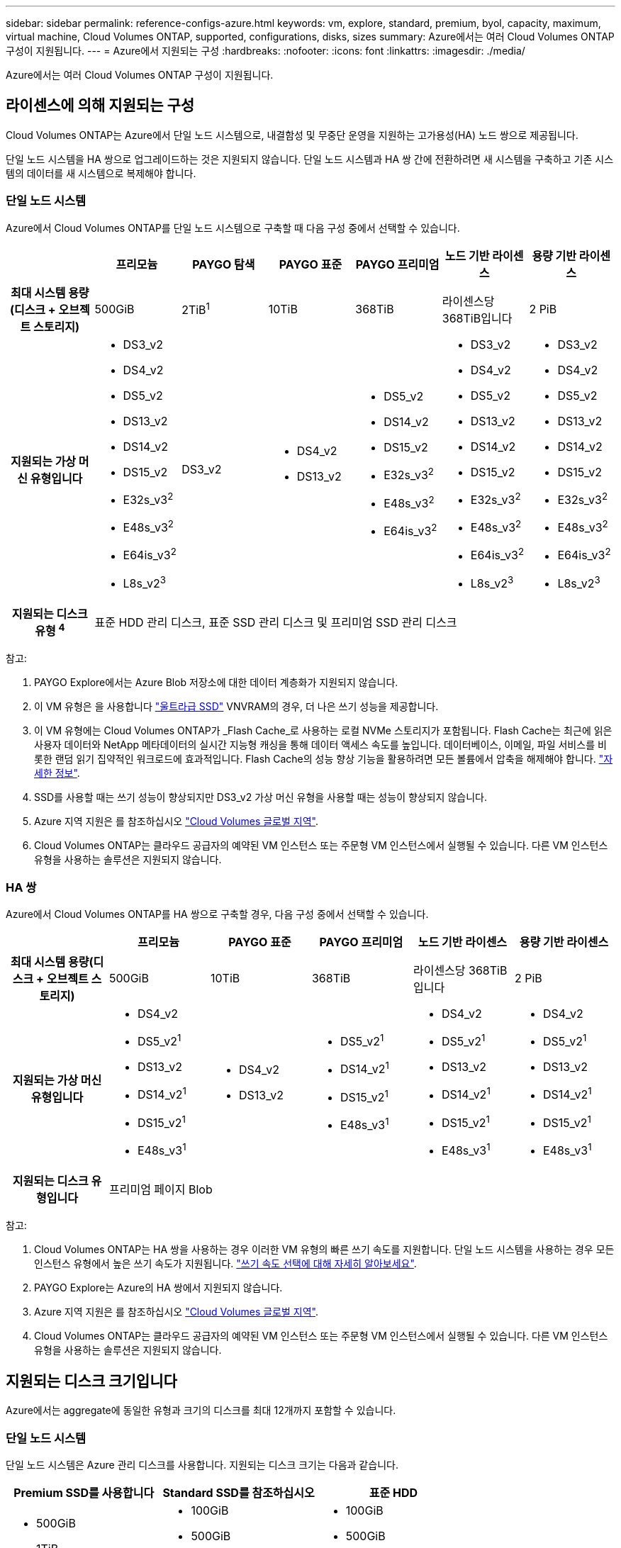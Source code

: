 ---
sidebar: sidebar 
permalink: reference-configs-azure.html 
keywords: vm, explore, standard, premium, byol, capacity, maximum, virtual machine, Cloud Volumes ONTAP, supported, configurations, disks, sizes 
summary: Azure에서는 여러 Cloud Volumes ONTAP 구성이 지원됩니다. 
---
= Azure에서 지원되는 구성
:hardbreaks:
:nofooter: 
:icons: font
:linkattrs: 
:imagesdir: ./media/


[role="lead"]
Azure에서는 여러 Cloud Volumes ONTAP 구성이 지원됩니다.



== 라이센스에 의해 지원되는 구성

Cloud Volumes ONTAP는 Azure에서 단일 노드 시스템으로, 내결함성 및 무중단 운영을 지원하는 고가용성(HA) 노드 쌍으로 제공됩니다.

단일 노드 시스템을 HA 쌍으로 업그레이드하는 것은 지원되지 않습니다. 단일 노드 시스템과 HA 쌍 간에 전환하려면 새 시스템을 구축하고 기존 시스템의 데이터를 새 시스템으로 복제해야 합니다.



=== 단일 노드 시스템

Azure에서 Cloud Volumes ONTAP를 단일 노드 시스템으로 구축할 때 다음 구성 중에서 선택할 수 있습니다.

[cols="h,d,d,d,d,d,d"]
|===
|  | 프리모늄 | PAYGO 탐색 | PAYGO 표준 | PAYGO 프리미엄 | 노드 기반 라이센스 | 용량 기반 라이센스 


| 최대 시스템 용량(디스크 + 오브젝트 스토리지) | 500GiB | 2TiB^1^ | 10TiB | 368TiB | 라이센스당 368TiB입니다 | 2 PiB 


| 지원되는 가상 머신 유형입니다  a| 
* DS3_v2
* DS4_v2
* DS5_v2
* DS13_v2
* DS14_v2
* DS15_v2
* E32s_v3^2^
* E48s_v3^2^
* E64is_v3^2^
* L8s_v2^3^

| DS3_v2  a| 
* DS4_v2
* DS13_v2

 a| 
* DS5_v2
* DS14_v2
* DS15_v2
* E32s_v3^2^
* E48s_v3^2^
* E64is_v3^2^

 a| 
* DS3_v2
* DS4_v2
* DS5_v2
* DS13_v2
* DS14_v2
* DS15_v2
* E32s_v3^2^
* E48s_v3^2^
* E64is_v3^2^
* L8s_v2^3^

 a| 
* DS3_v2
* DS4_v2
* DS5_v2
* DS13_v2
* DS14_v2
* DS15_v2
* E32s_v3^2^
* E48s_v3^2^
* E64is_v3^2^
* L8s_v2^3^




| 지원되는 디스크 유형 ^4^ 6+| 표준 HDD 관리 디스크, 표준 SSD 관리 디스크 및 프리미엄 SSD 관리 디스크 
|===
참고:

. PAYGO Explore에서는 Azure Blob 저장소에 대한 데이터 계층화가 지원되지 않습니다.
. 이 VM 유형은 을 사용합니다 https://docs.microsoft.com/en-us/azure/virtual-machines/windows/disks-enable-ultra-ssd["울트라급 SSD"^] VNVRAM의 경우, 더 나은 쓰기 성능을 제공합니다.
. 이 VM 유형에는 Cloud Volumes ONTAP가 _Flash Cache_로 사용하는 로컬 NVMe 스토리지가 포함됩니다. Flash Cache는 최근에 읽은 사용자 데이터와 NetApp 메타데이터의 실시간 지능형 캐싱을 통해 데이터 액세스 속도를 높입니다. 데이터베이스, 이메일, 파일 서비스를 비롯한 랜덤 읽기 집약적인 워크로드에 효과적입니다. Flash Cache의 성능 향상 기능을 활용하려면 모든 볼륨에서 압축을 해제해야 합니다. https://docs.netapp.com/us-en/cloud-manager-cloud-volumes-ontap/concept-flash-cache.html["자세한 정보"^].
. SSD를 사용할 때는 쓰기 성능이 향상되지만 DS3_v2 가상 머신 유형을 사용할 때는 성능이 향상되지 않습니다.
. Azure 지역 지원은 를 참조하십시오 https://cloud.netapp.com/cloud-volumes-global-regions["Cloud Volumes 글로벌 지역"^].
. Cloud Volumes ONTAP는 클라우드 공급자의 예약된 VM 인스턴스 또는 주문형 VM 인스턴스에서 실행될 수 있습니다. 다른 VM 인스턴스 유형을 사용하는 솔루션은 지원되지 않습니다.




=== HA 쌍

Azure에서 Cloud Volumes ONTAP를 HA 쌍으로 구축할 경우, 다음 구성 중에서 선택할 수 있습니다.

[cols="h,d,d,d,d,d"]
|===
|  | 프리모늄 | PAYGO 표준 | PAYGO 프리미엄 | 노드 기반 라이센스 | 용량 기반 라이센스 


| 최대 시스템 용량(디스크 + 오브젝트 스토리지) | 500GiB | 10TiB | 368TiB | 라이센스당 368TiB입니다 | 2 PiB 


| 지원되는 가상 머신 유형입니다  a| 
* DS4_v2
* DS5_v2^1^
* DS13_v2
* DS14_v2^1^
* DS15_v2^1^
* E48s_v3^1^

 a| 
* DS4_v2
* DS13_v2

 a| 
* DS5_v2^1^
* DS14_v2^1^
* DS15_v2^1^
* E48s_v3^1^

 a| 
* DS4_v2
* DS5_v2^1^
* DS13_v2
* DS14_v2^1^
* DS15_v2^1^
* E48s_v3^1^

 a| 
* DS4_v2
* DS5_v2^1^
* DS13_v2
* DS14_v2^1^
* DS15_v2^1^
* E48s_v3^1^




| 지원되는 디스크 유형입니다 5+| 프리미엄 페이지 Blob 
|===
참고:

. Cloud Volumes ONTAP는 HA 쌍을 사용하는 경우 이러한 VM 유형의 빠른 쓰기 속도를 지원합니다. 단일 노드 시스템을 사용하는 경우 모든 인스턴스 유형에서 높은 쓰기 속도가 지원됩니다. https://docs.netapp.com/us-en/cloud-manager-cloud-volumes-ontap/concept-write-speed.html["쓰기 속도 선택에 대해 자세히 알아보세요"^].
. PAYGO Explore는 Azure의 HA 쌍에서 지원되지 않습니다.
. Azure 지역 지원은 를 참조하십시오 https://cloud.netapp.com/cloud-volumes-global-regions["Cloud Volumes 글로벌 지역"^].
. Cloud Volumes ONTAP는 클라우드 공급자의 예약된 VM 인스턴스 또는 주문형 VM 인스턴스에서 실행될 수 있습니다. 다른 VM 인스턴스 유형을 사용하는 솔루션은 지원되지 않습니다.




== 지원되는 디스크 크기입니다

Azure에서는 aggregate에 동일한 유형과 크기의 디스크를 최대 12개까지 포함할 수 있습니다.



=== 단일 노드 시스템

단일 노드 시스템은 Azure 관리 디스크를 사용합니다. 지원되는 디스크 크기는 다음과 같습니다.

[cols="3*"]
|===
| Premium SSD를 사용합니다 | Standard SSD를 참조하십시오 | 표준 HDD 


 a| 
* 500GiB
* 1TiB
* 2TiB
* 4TiB
* 8TiB
* 16TiB
* 32TiB

 a| 
* 100GiB
* 500GiB
* 1TiB
* 2TiB
* 4TiB
* 8TiB
* 16TiB
* 32TiB

 a| 
* 100GiB
* 500GiB
* 1TiB
* 2TiB
* 4TiB
* 8TiB
* 16TiB
* 32TiB


|===


=== HA 쌍

HA 쌍에서는 프리미엄 페이지 Blob을 사용합니다. 지원되는 디스크 크기는 다음과 같습니다.

* 500GiB
* 1TiB
* 2TiB
* 4TiB
* 8TiB

